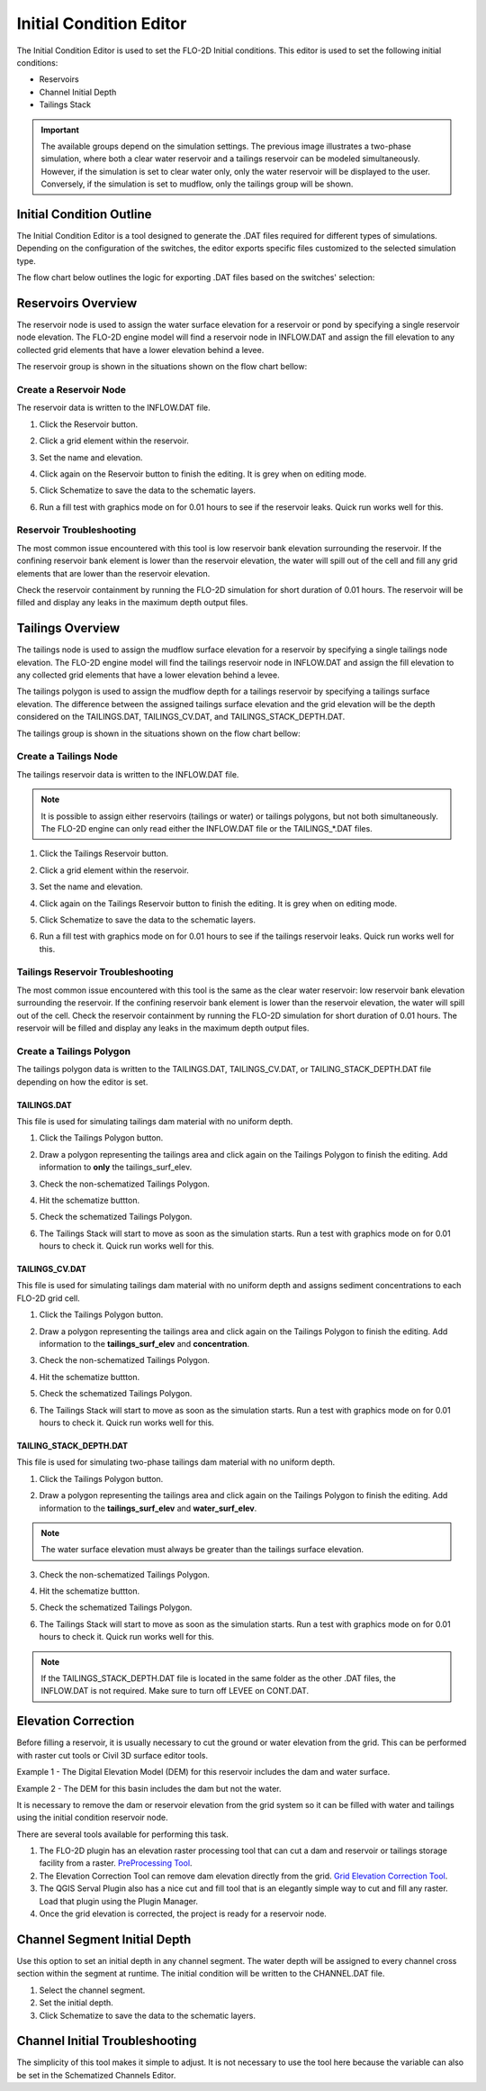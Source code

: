 .. _initial_condition_editor:

Initial Condition Editor
========================

The Initial Condition Editor is used to set the FLO-2D Initial conditions. This editor is used to set the following
initial conditions:

- Reservoirs
- Channel Initial Depth
- Tailings Stack

.. image:: ../../img/Widgets/initialconditions.png

.. important:: The available groups depend on the simulation settings. The previous image illustrates a two-phase simulation,
               where both a clear water reservoir and a tailings reservoir can be modeled simultaneously.
               However, if the simulation is set to clear water only, only the water reservoir will be displayed to the user.
               Conversely, if the simulation is set to mudflow, only the tailings group will be shown.

Initial Condition Outline
---------------------------

The Initial Condition Editor is a tool designed to generate the .DAT files required for different types of simulations.
Depending on the configuration of the switches, the editor exports specific files customized to the selected simulation type.

The flow chart below outlines the logic for exporting .DAT files based on the switches' selection:

.. mermaid::

   graph TD

        E[INFLOW.DAT] --> |Clear Water|A[MUD = 0 <br/> ISED = 0]
        E[INFLOW.DAT] --> |Mudflow|B[MUD = 1 <br/> ISED = 0]
        E[INFLOW.DAT] --> |Sediment Transport|C[MUD = 0 <br/> ISED = 1]
        E[INFLOW.DAT] --> |Two-Phase|D[MUD = 2 <br/> ISED = 0]

        I[TAILINGS.DAT] --> |Mudflow XCON = 0|B[MUD = 1 <br/> ISED = 0]

        G[TAILINGS_CV.DAT] --> |Mudflow XCON = 0|B[MUD = 1 <br/> ISED = 0]

        H[TAILINGS_STACK_DEPTH.DAT] -->  |Two-Phase|D[MUD = 2 <br/> ISED = 0]


Reservoirs Overview
-----------------------

The reservoir node is used to assign the water surface elevation for a reservoir or pond by specifying a single
reservoir node elevation. The FLO-2D engine model will find a reservoir node in INFLOW.DAT and assign the fill elevation to any collected grid
elements that have a lower elevation behind a levee.

The reservoir group is shown in the situations shown on the flow chart bellow:

.. mermaid::

   graph TD

        A[Reservoir Group] --> |Clear Water|B[MUD = 0 <br/> ISED = 0]
        A[Reservoir Group] --> |Sediment Transport|C[MUD = 0 <br/> ISED = 1]
        A[Reservoir Group] --> |Two-Phase|D[MUD = 2 <br/> ISED = 0]

Create a Reservoir Node
~~~~~~~~~~~~~~~~~~~~~~~~

The reservoir data is written to the INFLOW.DAT file.

1. Click the
   Reservoir button.

.. image:: ../../img/Initial-Condition-Editor/Initia002.png


2. Click a grid element
   within the reservoir.

.. image:: ../../img/Initial-Condition-Editor/Initia006.png

3. Set the
   name and elevation.

.. image:: ../../img/Initial-Condition-Editor/Initia005.png

4. Click again on the
   Reservoir button to finish the editing.
   It is grey when on editing mode.

.. image:: ../../img/Initial-Condition-Editor/Initia003.png

5. Click Schematize
   to save the data to the schematic layers.

.. image:: ../../img/Initial-Condition-Editor/Initia004.png


6. Run a fill test with graphics mode on for 0.01 hours to see if the reservoir leaks.  Quick run works well for this.

.. image:: ../../img/Initial-Condition-Editor/filltest.png


Reservoir Troubleshooting
~~~~~~~~~~~~~~~~~~~~~~~~~~~~

The most common issue encountered with this tool is low reservoir bank elevation surrounding the reservoir.
If the confining reservoir bank element is lower than the reservoir elevation, the water will spill out of the cell
and fill any grid elements that are lower than the reservoir elevation.

Check the reservoir containment by running the FLO-2D simulation for short duration of 0.01 hours.
The reservoir will be filled and display any leaks in the maximum depth output files.

.. image:: ../../img/Initial-Condition-Editor/filltest2.png


Tailings Overview
-----------------------

The tailings node is used to assign the mudflow surface elevation for a reservoir by specifying a single
tailings node elevation. The FLO-2D engine model will find the tailings reservoir node in INFLOW.DAT and
assign the fill elevation to any collected grid elements that have a lower elevation behind a levee.

The tailings polygon is used to assign the mudflow depth for a tailings reservoir by specifying a
tailings surface elevation. The difference between the assigned tailings surface elevation and the grid elevation
will be the depth considered on the TAILINGS.DAT, TAILINGS_CV.DAT, and TAILINGS_STACK_DEPTH.DAT.

The tailings group is shown in the situations shown on the flow chart bellow:

.. mermaid::

   graph TD

        A[Tailings Group] --> |Mudflow|C[MUD = 1 <br/> ISED = 0]
        A[Tailings Group] --> |Two-Phase|D[MUD = 2 <br/> ISED = 0]

Create a Tailings Node
~~~~~~~~~~~~~~~~~~~~~~~

The tailings reservoir data is written to the INFLOW.DAT file.

.. note:: It is possible to assign either reservoirs (tailings or water) or tailings polygons, but not both simultaneously.
          The FLO-2D engine can only read either the INFLOW.DAT file or the TAILINGS_*.DAT files.

1. Click the
   Tailings Reservoir button.

.. image:: ../../img/Initial-Condition-Editor/Initia013.png


2. Click a grid element
   within the reservoir.

.. image:: ../../img/Initial-Condition-Editor/Initia006.png

3. Set the
   name and elevation.

.. image:: ../../img/Initial-Condition-Editor/Initia014.png

4. Click again on the Tailings
   Reservoir button to finish the editing.
   It is grey when on editing mode.

.. image:: ../../img/Initial-Condition-Editor/Initia015.png

5. Click Schematize
   to save the data to the schematic layers.

.. image:: ../../img/Initial-Condition-Editor/Initia016.png


6. Run a fill test with graphics mode on for 0.01 hours to see if the tailings reservoir leaks.  Quick run works well for this.

.. image:: ../../img/Initial-Condition-Editor/filltest.png

Tailings Reservoir Troubleshooting
~~~~~~~~~~~~~~~~~~~~~~~~~~~~~~~~~~~~

The most common issue encountered with this tool is the same as the clear water reservoir: low reservoir bank elevation surrounding the reservoir.
If the confining reservoir bank element is lower than the reservoir elevation, the water will spill out of the cell.
Check the reservoir containment by running the FLO-2D simulation for short duration of 0.01 hours.
The reservoir will be filled and display any leaks in the maximum depth output files.

Create a Tailings Polygon
~~~~~~~~~~~~~~~~~~~~~~~~~~

The tailings polygon data is written to the TAILINGS.DAT, TAILINGS_CV.DAT, or TAILING_STACK_DEPTH.DAT file depending on
how the editor is set.

TAILINGS.DAT
*************

This file is used for simulating tailings dam material with no uniform depth.

1. Click the
   Tailings Polygon button.

.. image:: ../../img/Initial-Condition-Editor/Initia017.png

2. Draw a polygon representing the tailings area and click again on the Tailings Polygon to finish the editing.
   Add information to **only** the tailings_surf_elev.

.. image:: ../../img/Initial-Condition-Editor/Initia018.png

3. Check the non-schematized Tailings Polygon.

.. image:: ../../img/Initial-Condition-Editor/Initia019.png

4. Hit the schematize buttton.

.. image:: ../../img/Initial-Condition-Editor/Initia020.png

5. Check the schematized Tailings Polygon.

.. image:: ../../img/Initial-Condition-Editor/Initia021.png

6. The Tailings Stack will start to move as soon as the simulation starts.
   Run a test with graphics mode on for 0.01 hours to check it.
   Quick run works well for this.

.. image:: ../../img/Initial-Condition-Editor/Initia023.png

TAILINGS_CV.DAT
****************

This file is used for simulating tailings dam material with no uniform depth and assigns sediment concentrations
to each FLO-2D grid cell.

1. Click the
   Tailings Polygon button.

.. image:: ../../img/Initial-Condition-Editor/Initia017.png

2. Draw a polygon representing the tailings area and click again on the Tailings Polygon to finish the editing.
   Add information to the **tailings_surf_elev** and **concentration**.

.. image:: ../../img/Initial-Condition-Editor/Initia022.png

3. Check the non-schematized Tailings Polygon.

.. image:: ../../img/Initial-Condition-Editor/Initia019.png

4. Hit the schematize buttton.

.. image:: ../../img/Initial-Condition-Editor/Initia020.png

5. Check the schematized Tailings Polygon.

.. image:: ../../img/Initial-Condition-Editor/Initia021.png

6. The Tailings Stack will start to move as soon as the simulation starts.
   Run a test with graphics mode on for 0.01 hours to check it.
   Quick run works well for this.

.. image:: ../../img/Initial-Condition-Editor/Initia023.png

TAILING_STACK_DEPTH.DAT
*************************

This file is used for simulating two-phase tailings dam material with no uniform depth.

1. Click the
   Tailings Polygon button.

.. image:: ../../img/Initial-Condition-Editor/Initia017.png

2. Draw a polygon representing the tailings area and click again on the Tailings Polygon to finish the editing.
   Add information to the **tailings_surf_elev** and **water_surf_elev**.

.. image:: ../../img/Initial-Condition-Editor/Initia024.png

.. note:: The water surface elevation must always be greater than the tailings surface elevation.

3. Check the non-schematized Tailings Polygon.

.. image:: ../../img/Initial-Condition-Editor/Initia019.png

4. Hit the schematize buttton.

.. image:: ../../img/Initial-Condition-Editor/Initia020.png

5. Check the schematized Tailings Polygon.

.. image:: ../../img/Initial-Condition-Editor/Initia021.png

6. The Tailings Stack will start to move as soon as the simulation starts.
   Run a test with graphics mode on for 0.01 hours to check it.
   Quick run works well for this.

.. image:: ../../img/Initial-Condition-Editor/Initia025.png

.. note:: If the TAILINGS_STACK_DEPTH.DAT file is located in the same folder as the other .DAT files, the
          INFLOW.DAT is not required. Make sure to turn off LEVEE on CONT.DAT.

          .. mermaid::

             graph TD
                  A[Tailings Dam Failure] --> B[Static?]
                  A --> C[Hydrologic?]
                  A --> D[Seismic?]
                  C --> E[Developing]
                  D --> E
                  E --> F[Test and Review]
                  F --> G[Is it successful?]
                  G -->|Yes| H[Implement]
                  G -->|No| I[Iterate]
                  I --> C
                  H --> J[Finish]


Elevation Correction
----------------------

Before filling a reservoir, it is usually necessary to cut the ground or water elevation from the grid.  This can be
performed with raster cut tools or Civil 3D surface editor tools.

Example 1 - The Digital Elevation Model (DEM) for this reservoir includes the dam and water surface.

.. image:: ../../img/Initial-Condition-Editor/Prepro002.png

Example 2 - The DEM for this basin includes the dam but not the water.

.. image:: ../../img/Initial-Condition-Editor/Elevat004.png

It is necessary to remove the dam or reservoir elevation from the grid system so it can be filled with water and
tailings using the initial condition reservoir node.

There are several tools available for performing this task.

1. The FLO-2D plugin has an elevation raster processing
   tool that can cut a dam and reservoir or tailings storage facility from a raster.
   `PreProcessing Tool <../pre-processing-tools/Pre-Processing%20Tools.html>`__.

2. The Elevation Correction Tool can remove dam elevation directly from the grid.
   `Grid Elevation Correction Tool <../grid-tools/Elevation%20Correction%20Tool.html#tin-from-points-and-polygon/>`__.

3. The QGIS Serval Plugin also has a nice cut and fill tool that is an elegantly simple way to cut and fill any raster.
   Load that plugin using the Plugin Manager.

4. Once the grid elevation is corrected, the project is ready for a reservoir node.


Channel Segment Initial Depth
-----------------------------

Use this option to set an initial depth in any channel segment.
The water depth will be assigned to every channel cross section within the segment at runtime.
The initial condition will be written to the CHANNEL.DAT file.

.. image:: ../../img/Initial-Condition-Editor/Initia007.png


1. Select
   the channel segment.

2. Set the
   initial depth.

3. Click
   Schematize to save the data to the schematic layers.

.. image:: ../../img/Initial-Condition-Editor/Initia004.png


Channel Initial Troubleshooting
----------------------------------

The simplicity of this tool makes it simple to adjust.
It is not necessary to use the tool here because the variable can also be set in the Schematized Channels Editor.


